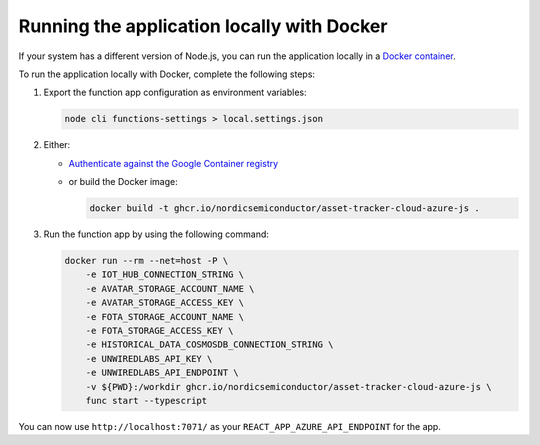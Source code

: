 .. _azure-running-app-locally:

Running the application locally with Docker
###########################################

If your system has a different version of Node.js, you can run the application locally in a `Docker container <https://github.com/NordicSemiconductor/asset-tracker-cloud-azure-js/blob/saga/Dockerfile>`_.

To run the application locally with Docker, complete the following steps:

1. Export the function app configuration as environment variables:

   .. code-block:: bash

      node cli functions-settings > local.settings.json

#. Either:

   * `Authenticate against the Google Container registry <https://docs.github.com/en/packages/guides/pushing-and-pulling-docker-images#authenticating-to-github-container-registry>`_
   * or build the Docker image:
     
     .. code-block:: bash

      docker build -t ghcr.io/nordicsemiconductor/asset-tracker-cloud-azure-js .

#. Run the function app by using the following command:

   .. code-block:: bash

       docker run --rm --net=host -P \
           -e IOT_HUB_CONNECTION_STRING \
           -e AVATAR_STORAGE_ACCOUNT_NAME \
           -e AVATAR_STORAGE_ACCESS_KEY \
           -e FOTA_STORAGE_ACCOUNT_NAME \
           -e FOTA_STORAGE_ACCESS_KEY \
           -e HISTORICAL_DATA_COSMOSDB_CONNECTION_STRING \
           -e UNWIREDLABS_API_KEY \
           -e UNWIREDLABS_API_ENDPOINT \
           -v ${PWD}:/workdir ghcr.io/nordicsemiconductor/asset-tracker-cloud-azure-js \
           func start --typescript

You can now use ``http://localhost:7071/`` as your ``REACT_APP_AZURE_API_ENDPOINT`` for the app.
